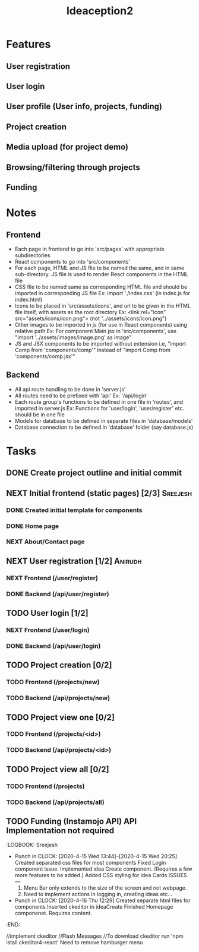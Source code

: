 #+TITLE: Ideaception2

* Features
** User registration
** User login
** User profile (User info, projects, funding)
** Project creation
** Media upload (for project demo)
** Browsing/filtering through projects
** Funding


* Notes
** Frontend
- Each page in frontend to go into 'src/pages' with appropriate subdirectories
- React components to go into 'src/components'
- For each page, HTML and JS file to be named the same, and in same
  sub-directory. JS file is used to render React components in the HTML file
- CSS file to be named same as corresponding HTML file and should be imported in
  corresponding JS file
  Ex: import './index.css' (in index.js for index.html)
- Icons to be placed in 'src/assets/icons', and url to be given in the HTML file
  itself, with assets as the root directory
  Ex: <link rel="icon" src="assets/icons/icon.png"> (not "../assets/icons/icon.png")
- Other images to be imported in js (for use in React components) using relative
  path
  Ex: For component Main.jsx in 'src/components', use "import
  '../assets/images/image.png' as image"
- JS and JSX components to be imported without extension i.e, "import Comp from
  'components/comp'" instead of "import Comp from 'components/comp.jsx'"

** Backend
- All api route handling to be done in 'server.js'
- All routes need to be prefixed with 'api'
  Ex: '/api/login'
- Each route group's functions to be defined in one file in 'routes', and
  imported in server.js
  Ex: Functions for 'user/login', 'user/register' etc. should be in one file
- Models for database to be defined in separate files in 'database/models'
- Database connection to be defined in 'database' folder (say database.js)


* Tasks
** DONE Create project outline and initial commit
CLOSED: [2020-04-10 Fri 21:28]
** NEXT Initial frontend (static pages) [2/3] :Sreejesh:
*** DONE Created initial template for components
*** DONE Home page
*** NEXT About/Contact page
** NEXT User registration [1/2] :Anirudh:
*** NEXT Frontend (/user/register)
*** DONE Backend (/api/user/register)
CLOSED: [2020-04-16 Thu 01:27]
** TODO User login [1/2]
*** NEXT Frontend (/user/login)
*** DONE Backend (/api/user/login)
CLOSED: [2020-04-16 Thu 01:27]
** TODO Project creation [0/2]
*** TODO Frontend (/projects/new)
*** TODO Backend (/api/projects/new)
** TODO Project view one [0/2]
:LOGBOOK:
- Note taken on [2020-04-10 Fri 21:20] \\
  Add tags support
:END:
*** TODO Frontend (/projects/<id>)
*** TODO Backend (/api/projects/<id>)
** TODO Project view all [0/2]
:LOGBOOK:
- Note taken on [2020-04-10 Fri 07:11] \\
  Implement pagination for large number of projects (add on, not initially)
:END:
*** TODO Frontend (/projects)
*** TODO Backend (/api/projects/all)
** TODO Funding (Instamojo API) API Implementation not required

:LOGBOOK: Sreejesh
- Punch in CLOCK: [2020-4-15 Wed 13:44]--[2020-4-15 Wed 20:25]
  Created separated css files for most components
  Fixed Login component issue. 
  Implemented idea Create component. (Requires a few more features to be added.)
  Added CSS styling for idea Cards
  ISSUES ---
  1. Menu Bar only extends to the size of the screen and not webpage.
  2. Need to implement actions in logging in, creating ideas etc...
- Punch in CLOCK: [2020-4-16 Thu 12:29]
  Created separate html files for components
  Inserted ckeditor in ideaCreate
  Finished Homepage componenet. Requires content.
:END:

//implement ckeditor
//Flash Messages
//To download ckeditor run 'npm istall ckeditor4-react'
Need to remove hamburger menu
